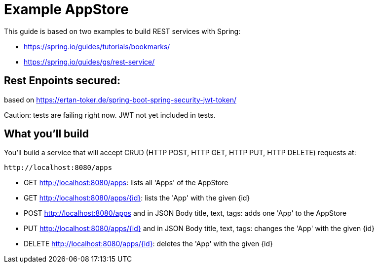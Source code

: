 # Example AppStore 

This guide is based on two examples to build REST services with Spring:

- https://spring.io/guides/tutorials/bookmarks/
- https://spring.io/guides/gs/rest-service/

## Rest Enpoints secured:

based on https://ertan-toker.de/spring-boot-spring-security-jwt-token/ 

Caution: tests are failing right now. JWT not yet included in tests.

== What you'll build

You'll build a service that will accept CRUD (HTTP POST, HTTP GET, HTTP PUT, HTTP DELETE) requests at:

----
http://localhost:8080/apps
----

- GET http://localhost:8080/apps: lists all 'Apps' of the AppStore
- GET http://localhost:8080/apps/{id}: lists the 'App' with the given {id}
- POST http://localhost:8080/apps and in JSON Body title, text, tags: adds one 'App' to the AppStore
- PUT http://localhost:8080/apps/{id} and in JSON Body title, text, tags: changes the 'App' with the given {id}
- DELETE http://localhost:8080/apps/{id}: deletes the 'App' with the given {id}





